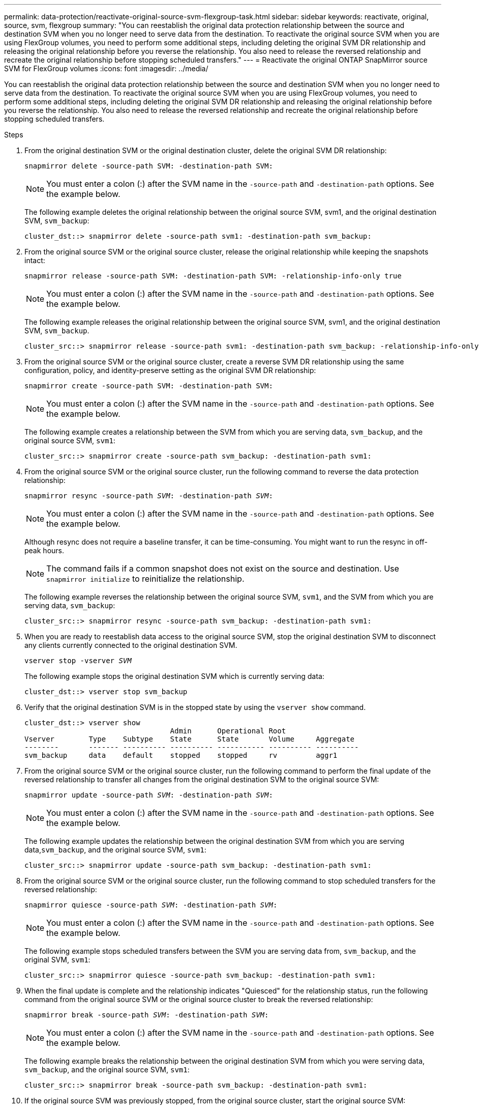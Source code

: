 ---
permalink: data-protection/reactivate-original-source-svm-flexgroup-task.html
sidebar: sidebar
keywords: reactivate, original, source, svm, flexgroup
summary: "You can reestablish the original data protection relationship between the source and destination SVM when you no longer need to serve data from the destination. To reactivate the original source SVM when you are using FlexGroup volumes, you need to perform some additional steps, including deleting the original SVM DR relationship and releasing the original relationship before you reverse the relationship. You also need to release the reversed relationship and recreate the original relationship before stopping scheduled transfers."
---
= Reactivate the original ONTAP SnapMirror source SVM for FlexGroup volumes
:icons: font
:imagesdir: ../media/

[.lead]
You can reestablish the original data protection relationship between the source and destination SVM when you no longer need to serve data from the destination. To reactivate the original source SVM when you are using FlexGroup volumes, you need to perform some additional steps, including deleting the original SVM DR relationship and releasing the original relationship before you reverse the relationship. You also need to release the reversed relationship and recreate the original relationship before stopping scheduled transfers.

.Steps

. From the original destination SVM or the original destination cluster, delete the original SVM DR relationship:
+
`snapmirror delete -source-path SVM: -destination-path SVM:`
+
[NOTE]
====
You must enter a colon (:) after the SVM name in the `-source-path` and `-destination-path` options. See the example below.
====
+
The following example deletes the original relationship between the original source SVM, svm1, and the original destination SVM, `svm_backup`:
+
----
cluster_dst::> snapmirror delete -source-path svm1: -destination-path svm_backup:
----

. From the original source SVM or the original source cluster, release the original relationship while keeping the snapshots intact:
+
`snapmirror release -source-path SVM: -destination-path SVM: -relationship-info-only true`
+
[NOTE]
====
You must enter a colon (:) after the SVM name in the `-source-path` and `-destination-path` options. See the example below.
====
+
The following example releases the original relationship between the original source SVM, svm1, and the original destination SVM, `svm_backup`.
+
----
cluster_src::> snapmirror release -source-path svm1: -destination-path svm_backup: -relationship-info-only true
----

. From the original source SVM or the original source cluster, create a reverse SVM DR relationship using the same configuration, policy, and identity-preserve setting as the original SVM DR relationship:
+
`snapmirror create -source-path SVM: -destination-path SVM:`
+
[NOTE]
====
You must enter a colon (:) after the SVM name in the `-source-path` and `-destination-path` options. See the example below.
====
+
The following example creates a relationship between the SVM from which you are serving data, `svm_backup`, and the original source SVM, `svm1`:
+
----
cluster_src::> snapmirror create -source-path svm_backup: -destination-path svm1:
----

. From the original source SVM or the original source cluster, run the following command to reverse the data protection relationship:
+
`snapmirror resync -source-path _SVM_: -destination-path _SVM_:`
+
[NOTE]
====
You must enter a colon (:) after the SVM name in the `-source-path` and `-destination-path` options. See the example below.
====
+
Although resync does not require a baseline transfer, it can be time-consuming. You might want to run the resync in off-peak hours.
+
[NOTE]
====
The command fails if a common snapshot does not exist on the source and destination. Use `snapmirror initialize` to reinitialize the relationship.
====
+
The following example reverses the relationship between the original source SVM, `svm1`, and the SVM from which you are serving data, `svm_backup`:
+
----
cluster_src::> snapmirror resync -source-path svm_backup: -destination-path svm1:
----

. When you are ready to reestablish data access to the original source SVM, stop the original destination SVM to disconnect any clients currently connected to the original destination SVM.
+
`vserver stop -vserver _SVM_`
+
The following example stops the original destination SVM which is currently serving data:
+
----
cluster_dst::> vserver stop svm_backup
----

. Verify that the original destination SVM is in the stopped state by using the `vserver show` command.
+
----
cluster_dst::> vserver show
                                  Admin      Operational Root
Vserver        Type    Subtype    State      State       Volume     Aggregate
--------       ------- ---------- ---------- ----------- ---------- ----------
svm_backup     data    default    stopped    stopped     rv         aggr1
----

. From the original source SVM or the original source cluster, run the following command to perform the final update of the reversed relationship to transfer all changes from the original destination SVM to the original source SVM:
+
`snapmirror update -source-path _SVM_: -destination-path _SVM_:`
+
[NOTE]
====
You must enter a colon (:) after the SVM name in the `-source-path` and `-destination-path` options. See the example below.
====
+
The following example updates the relationship between the original destination SVM from which you are serving data,`svm_backup`, and the original source SVM, `svm1`:
+
----
cluster_src::> snapmirror update -source-path svm_backup: -destination-path svm1:
----

. From the original source SVM or the original source cluster, run the following command to stop scheduled transfers for the reversed relationship:
+
`snapmirror quiesce -source-path _SVM_: -destination-path _SVM_:`
+
[NOTE]
====
You must enter a colon (:) after the SVM name in the `-source-path` and `-destination-path` options. See the example below.
====
+
The following example stops scheduled transfers between the SVM you are serving data from, `svm_backup`, and the original SVM, `svm1`:
+
----
cluster_src::> snapmirror quiesce -source-path svm_backup: -destination-path svm1:
----

. When the final update is complete and the relationship indicates "Quiesced" for the relationship status, run the following command from the original source SVM or the original source cluster to break the reversed relationship:
+
`snapmirror break -source-path _SVM_: -destination-path _SVM_:`
+
[NOTE]
====
You must enter a colon (:) after the SVM name in the `-source-path` and `-destination-path` options. See the example below.
====
+
The following example breaks the relationship between the original destination SVM from which you were serving data, `svm_backup`, and the original source SVM, `svm1`:
+
----
cluster_src::> snapmirror break -source-path svm_backup: -destination-path svm1:
----

. If the original source SVM was previously stopped, from the original source cluster, start the original source SVM:
+
`vserver start -vserver _SVM_`
+
The following example starts the original source SVM:
+
----
cluster_src::> vserver start svm1
----

. From the original source SVM or the original source cluster, delete the reversed SVM DR relationship:
+
`snapmirror delete -source-path SVM: -destination-path SVM:`
+
[NOTE]
====
You must enter a colon (:) after the SVM name in the `-source-path` and `-destination-path` options. See the example below.
====
+
The following example deletes the reversed relationship between the original destination SVM, svm_backup, and the original source SVM, `svm1`:
+
----
cluster_src::> snapmirror delete -source-path svm_backup: -destination-path svm1:
----

. From the original destination SVM or the original destination cluster, release the reversed relationship while keeping the snapshots intact:
+
`snapmirror release -source-path SVM: -destination-path SVM: -relationship-info-only true`
+
[NOTE]
====
You must enter a colon (:) after the SVM name in the `-source-path` and `-destination-path` options. See the example below.
====
+
The following example releases the reversed relationship between the original destination SVM, svm_backup, and the original source SVM, svm1:
+
----
cluster_dst::> snapmirror release -source-path svm_backup: -destination-path svm1: -relationship-info-only true
----

. From the original destination SVM or the original destination cluster, recreate the original relationship. Use the same configuration, policy, and identity-preserve setting as the original SVM DR relationship:
+
`snapmirror create -source-path SVM: -destination-path SVM:`
+
[NOTE]
====
You must enter a colon (:) after the SVM name in the `-source-path` and `-destination-path` options. See the example below.
====
+
The following example creates a relationship between the original source SVM, `svm1`, and the original destination SVM, `svm_backup`:
+
----
cluster_dst::> snapmirror create -source-path svm1: -destination-path svm_backup:
----

. From the original destination SVM or the original destination cluster, reestablish the original data protection relationship:
+
`snapmirror resync -source-path _SVM_: -destination-path _SVM_:`
+
[NOTE]
====
You must enter a colon (:) after the SVM name in the `-source-path` and `-destination-path` options. See the example below.
====
+
The following example reestablishes the relationship between the original source SVM, `svm1`, and the original destination SVM, `svm_backup`:
+
----
cluster_dst::> snapmirror resync -source-path svm1: -destination-path svm_backup:
----

// 2025-Apr-21, ONTAPDOC-2803
// 2024 Dec 19, ONTAPDOC 2606
// 2021-11-11, NetApp doc issue #238

